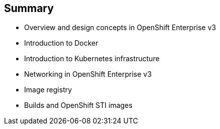 
:scrollbar:
:data-uri:
== Summary

* Overview and design concepts in OpenShift Enterprise v3 
* Introduction to Docker
* Introduction to Kubernetes infrastructure 
* Networking in OpenShift Enterprise v3
* Image registry 
* Builds and OpenShift STI images


ifdef::showscript[]

=== Transcript

This module presented the following topics:

* Overview and design concepts in OpenShift Enterprise v3, including the OpenShift stack, how OpenShift works, standards, important projects, workflows, and how the various components work.
    
* It introduced Docker, including the difference between containers and VMs, and Docker components and capabilities.

* Next it covered Kubernetes features and concepts with an emphasis on pods. 
 
* It covered an Overview of Networking in OpenShift Enterprise v3, 

* The Image registry section described the integrated OpenShift registry and third-party registries.
 
* And Builds and OpenShift STI images were explained briefly covering what an STI build is and why to use it.

endif::showscript[]




























